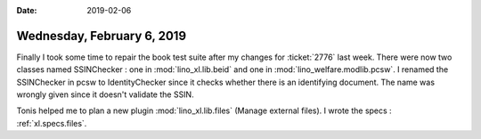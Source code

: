 :date: 2019-02-06

===========================
Wednesday, February 6, 2019
===========================

Finally I took some time to repair the book test suite after my changes for
:ticket:`2776` last week.  There were now two classes named SSINChecker : one
in :mod:`lino_xl.lib.beid` and one in :mod:`lino_welfare.modlib.pcsw`. I
renamed the SSINChecker in pcsw to IdentityChecker since it checks whether
there is an identifying document.  The name was wrongly given since it doesn't
validate the SSIN.


Tonis helped me to plan a new plugin :mod:`lino_xl.lib.files` (Manage external
files).  I wrote the specs : :ref:`xl.specs.files`.

